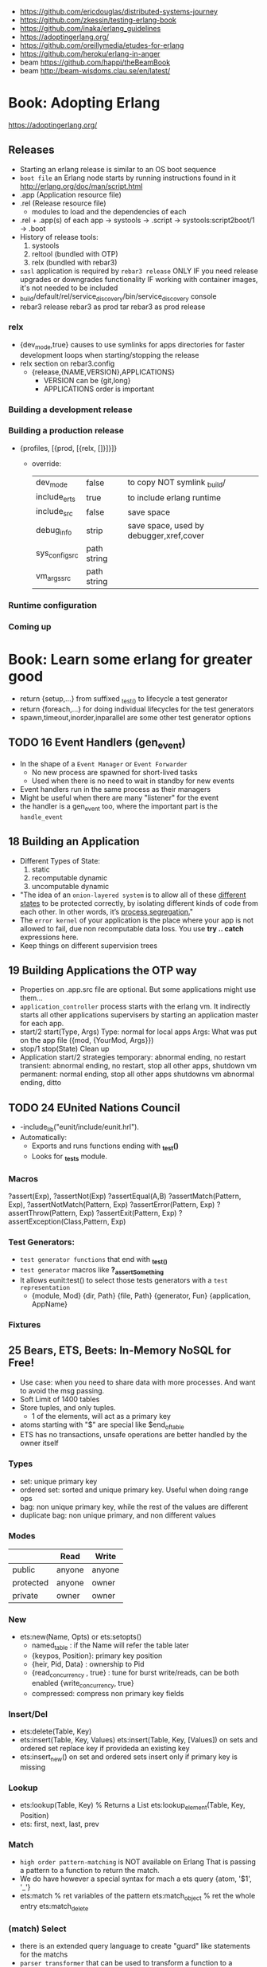 - https://github.com/ericdouglas/distributed-systems-journey
- https://github.com/zkessin/testing-erlang-book
- https://github.com/inaka/erlang_guidelines
- https://adoptingerlang.org/
- https://github.com/oreillymedia/etudes-for-erlang
- https://github.com/heroku/erlang-in-anger
- beam https://github.com/happi/theBeamBook
- beam http://beam-wisdoms.clau.se/en/latest/
* Book: Adopting Erlang
https://adoptingerlang.org/
** Releases
- Starting an erlang release is similar to an OS boot sequence
- =boot file= an Erlang node starts by running instructions found in it
  http://erlang.org/doc/man/script.html
- .app (Application resource file)
- .rel (Release resource file)
  - modules to load and the dependencies of each
- .rel + .app(s)  of each app
  -> systools               -> .script
  -> systools:script2boot/1 -> .boot
- History of release tools:
  1) systools
  2) reltool (bundled with OTP)
  3) relx (bundled with rebar3)
- ~sasl~ application is required by ~rebar3 release~
  ONLY IF you need release upgrades or downgrades functionality
  IF working with container images, it's not needed to be included
- _build/default/rel/service_discovery/bin/service_discovery console
- rebar3 release
  rebar3 as prod tar
  rebar3 as prod release
*** relx
- {dev_mode,true}
  causes to use symlinks for apps directories for faster development loops when starting/stopping the release
- relx section on rebar3.config
  - {release,{NAME,VERSION},APPLICATIONS}
    - VERSION can be {git,long}
    - APPLICATIONS order is important
*** Building a development release
*** Building a production release
- {profiles, [{prod, [{relx, []}]}]}
  - override:
    | dev_mode       | false       | to copy NOT symlink _build/             |
    | include_erts   | true        | to include erlang runtime               |
    | include_src    | false       | save space                              |
    | debug_info     | strip       | save space, used by debugger,xref,cover |
    | sys_config_src | path string |                                         |
    | vm_args_src    | path string |                                         |
*** Runtime configuration
*** Coming up
* Book: Learn some erlang for greater good
- return {setup,...} from suffixed _test_() to lifecycle a test generator
- return {foreach,...} for doing individual lifecycles for the test generators
- spawn,timeout,inorder,inparallel are some other test generator options
** TODO 16 Event Handlers (gen_event)
- In the shape of a ~Event Manager~ or ~Event Forwarder~
  - No new process are spawned for short-lived tasks
  - Used when there is no need to wait in standby for new events
- Event handlers run in the same process as their managers
- Might be useful when there are many "listener" for the event
- the handler is a gen_event too, where the important part is the ~handle_event~
** 18 Building an Application
- Different Types of State:
  1) static
  2) recomputable dynamic
  3) uncomputable dynamic
- "The idea of an ~onion-layered system~ is to allow all of these _different states_
   to be protected correctly, by isolating different kinds of code from
   each other. In other words, it’s _process segregation._"
- The ~error kernel~ of your application is the place where your app is
  not allowed to fail, due non recomputable data loss.
  You use *try ..  catch* expressions here.
- Keep things on different supervision trees
** 19 Building Applications the OTP way
- Properties on .app.src file are optional.
  But some applications might use them...
- ~application_controller~ process starts with the erlang vm.
  It indirectly starts all other applications supervisers
    by starting an application master for each app.
- start/2
  start(Type, Args)
        Type: normal for local apps
        Args: What was put on the app file ({mod, {YourMod, Args}})
- stop/1
  stop(State)
  Clean up
- Application start/2 strategies
  temporary: abnormal ending, no restart
  transient: abnormal ending, no restart, stop all other apps, shutdown vm
  permanent: normal ending, stop all other apps shutdowns vm
             abnormal ending, ditto
** TODO 24 EUnited Nations Council
- -include_lib("eunit/include/eunit.hrl").
- Automatically:
   - Exports and runs functions ending with *_test()*
   - Looks for *_tests* module.
*** Macros
  ?assert(Exp), ?assertNot(Exp)
  ?assertEqual(A,B)
  ?assertMatch(Pattern, Exp), ?assertNotMatch(Pattern, Exp)
  ?assertError(Pattern, Exp)
  ?assertThrow(Pattern, Exp)
  ?assertExit(Pattern, Exp)
  ?assertException(Class,Pattern, Exp)
*** Test Generators:
  - ~test generator functions~ that end with *_test_()*
  - ~test generator~ macros like *?_assertSomething*
  - It allows eunit:test() to select those tests generators with a
    ~test representation~
    - {module, Mod}
      {dir, Path}
      {file, Path}
      {generator, Fun}
      {application, AppName}
*** Fixtures
** 25 Bears, ETS, Beets: In-Memory NoSQL for Free!
- Use case: when you need to share data with more processes.
  And want to avoid the msg passing.
- Soft Limit of 1400 tables
- Store tuples, and only tuples.
  - 1 of the elements, will act as a primary key
- atoms starting with "$" are special like
  $end_of_table
- ETS has no transactions, unsafe operations are better handled by the owner itself
*** Types
  - set: unique primary key
  - ordered set: sorted and unique primary key. Useful when doing range ops
  - bag: non unique primary key, while the rest of the values are different
  - duplicate bag: non unique primary, and non different values
*** Modes
|           | Read   | Write  |
|-----------+--------+--------|
| public    | anyone | anyone |
| protected | anyone | owner  |
| private   | owner  | owner  |
*** New
- ets:new(Name, Opts) or ets:setopts()
  - named_table       : if the Name will refer the table later
  - {keypos, Position}: primary key position
  - {heir, Pid,
     Data} : ownership to Pid
  - {read_concurrency , true} : tune for burst write/reads, can be both enabled
    {write_concurrency, true}
  - compressed: compress non primary key fields
*** Insert/Del
- ets:delete(Table, Key)
- ets:insert(Table, Key, Values)
  ets:insert(Table, Key, [Values])
  on sets and ordered set replace key if provideda an existing key
- ets:insert_new()
  on set and ordered sets insert only if primary key is missing
*** Lookup
- ets:lookup(Table, Key) % Returns a List
  ets:lookup_element(Table, Key, Position)
- ets: first, next, last, prev
*** Match
- ~high order pattern-matching~ is NOT available on Erlang
  That is passing a pattern to a function to return the match.
- We do have however a special syntax for mach a ets query
  {atom, '$1', '_'}
- ets:match        % ret variables of the pattern
  ets:match_object % ret the whole entry
  ets:match_delete
*** (match) Select
- there is an extended query language to create
  "guard" like statements for the matchs
- ~parser transformer~ that can be used to transform
  a function to a matcher spec
- - At compile time, it replaces the function definition with the MS
  -include("stlib/include/ms_transform.hrl").
  ets:fun2ms(fun (X) -> when X > 4 -> X end).
- Requires, single variable OR tuple.
  Can destructure records.
- ets:select
  ets:select_reverse
  ets:select_count
  ets:select_delete
*** DETS
- no ordered_set support
- dets:open_file
  dets:close
** 26 Distribunomicon
- A computer can run up to 50 erlang VMs/Nodes
- Each node is named
- They connect to 1 EPMD (nameserver process)
*** 8 Fallacies of distributed computing:
| The *network* is reliable       | add redundancy, monitor down hosts                                                                     |
| There is NO latency             | timeout accordingly                                                                                    |
| Bandwith is infinite            | send messages about what happened, not what happened                                                   |
| The *network* is secure         | ssl distribution, or your own communication protocol                                                   |
| Topology does NOT change        | there are libraries that let us forget about nodenames                                                 |
| There is only one administrator | NO library can help                                                                                    |
| Transport cost is zero          | time(serialize/deserialize) and money (bandwith usage). Communication between nodes can be changed (?) |
| The *network* is homogeneous    | related to the Erlang node protocol. Can exists "C nodes". Or BERT-RPC                                 |
- For erlang: Unreachables nodes are dead nodes. Reachable nodes are alive.
*** CAP.
| Consistency         | same data across nodes                                               |
| Availability        | get a response for each request                                      |
| Partition Tolerance | parts of the "whole" can keep working while others can't communicate |
- CP: is about stopping modifications, to keep consistency.
      While keeping the partitions read-only operational.
- AP: will allow each partition to update. Resulting on inconsistent data.
- IRL quorum bases system can decide to modify data based on how many % nodes are alive.
  Trading off only some of the consistency in favor of availability.
*** Node names need to be UNIQUE
  - -sname (without dots)
  - -name (with dots)
- net_kernel:connect_node(NAME@HOST).
  net_adm:ping(NAME@HOST).
- node().
  nodes().
- {registeredid, NODE} ! {a,tuple,of,whatever}
- erlang:monitor_node(NODE, Bool) (link, and monitor still work across nodes)
- PID
  - 1st number where the node really comes from, 0 if it comes from the current node
  - 2nd a counter (?)
  - 3rd a second counter
- process_flag(trap_exit, true).
  link(OtherShell).
  erlang:monitor(process, OtherShell).
- spawn/2 spawn(NODE,function) aka a RPC
- net_kernel:start([foo, shortname])
  net_kernel:set_net_ticktime(5).
  net_kernel:stop().
*** Hidden Node
- erlang:send(Dest, Msg, [noconnect])
- erl -sname foo -hidden
  Will create all connections in the "hidden" pool
*** Firewall
- port 4369 for EPMD
- -kernel inet_dist_listen_min 9100
  -kernel inet_dist_listen_max 9115
- ports.conf
  [{kernel, [{inet_dist_listen_min, 9100},
             {inet_dist_listen_max, 9115}]}].
  erl -sname foo -config ports
*** Cookie
- A ~cookie~ is more akin to a username than a password.
  That allows to only nodes that know the cookie to comunicate to each other.
  Like dividing nodes in different cluster on the same hardware.
- -setcookie 'mYcOokie'
- erlang:set_cookie/2
- created automaticaly if not set, and stored in .erlang.cookie
*** Creating a remote shell, and connecting to it
local  > ^G
       > r remote@localhost
       > j 2
remote >
*** global:
- process registry that replicates data, handles node failure
- global:register_name/2
  global:unregister_name/1
  global:whereis_name/1
  global:send/2
- name conflict resolution
  - global:register_name/3
  - global:random_exit_name/3
    global:random_notify_name/3
    global:notify_all_name/3
*** rpc:
| rpc:call            | (Node,  Mod, Fun, Args)          |                 |
| rpc:call            | (Node,  Mod, Fun, Args, Timeout) |                 |
|---------------------+----------------------------------+-----------------|
| rpc:multicall       | (Nodes, Mod, Fun, Args)          | -- Call         |
| rpc:eval_everywhere | (Nodes, Mod, Fun, Args)          | -- Cast         |
| rpc:cast            | (Node,  Mod, Fun, Args)          |                 |
|---------------------+----------------------------------+-----------------|
| rpc:async_call      | (Node,  Mod, Fun, Args)          | returns a *Key* |
| rpc:yield           | (Key)                            |                 |
| rpc:nb_yield        | (Key, Timeout)                   |                 |
| rpc:nb_yield        | (Key)                            | -- Pooling      |
|---------------------+----------------------------------+-----------------|
** 27 Distributed OTP Application
- a single ~application controler~
    over many ~application masters~
      over supervisors of each app
- On a distributed application, a ~distributed application controller~ aka ~dist_ac~ is started (on the other nodes?)
  - An application can then be started or running. Whether is running on the node or waiting (started) for the node to die.
- failover: run the app in the case of a node dead
  takeover: force the app to run on your node again
- Coding an application:
  - The interface (single argument function) goes (?) on the application file
  - To make it distributed add start(normal. []) and start({takeover, _OtherNode}, []) to start_link()
    - Also add config/SNAME.config for each node and add the:
      - distributed
      - sync_nodes_mandatory
      - sync_nodes_timeout
** TODO 29 Mnesia and the Art of Remembering
- Mnesia is a layer built on top of ETS and DETS.
  DETS persistance and ETS performance.
  Automatically replicate data across nodes.
  Transactions support.
  For "small data" on a limited number of nodes.
- Mnesia tables
  - Have no built-in type constrains
  - Are global to all nodes in the cluster (add a prefix)
* Book: Erlang and OTP in Action | Martin Logan
- include/ .hrl files part of your public API, private ones should be kept on src/
** 6 Implementing a Cache System
*** The design of the cache
|--------------+-------------+-------------------------------------------------|
| simple_cache | code        | user API, the application's face to the outside |
| sc_app       | application | the application behavior implementation         |
| sc_sup       | supervisor  | the root supervisor implementation              |
| sc_store     | process     | does the key - pid mapping, uses ETS            |
| sc_element   | gen_server  | that spawn to store each key of data            |
|--------------+-------------+-------------------------------------------------|
- Modules naming convention
  - use a common prefix for all modules of an application
    eg: sc_ for "simple cache"
  - except, for a main "user API" module, which uses the same name as the application
    eg: simple_cache
- sc_store   - while you keep a map of key->PID
  sc_element - you store different key values on different processes
*** Creating the basic OTP application skeleton
- applications
  - OTP needs metadata about the application in order to start or perform safe hot-code upgrades
  - name of the .app should match the name of the application
    - which is not necessarily the name of any module
  - {modules [M1,M2]}
    list the modules involved in this application
  - {registered [M1,M2]}
    list the modules that are properly registered
    eg: the root supervisor's name
  - {app, N}
    name of the application behaviour module
- =simple_one_for_one=
  - is limited to only 1(one) type of children
  - can start any number of children
  - dynamicallly added at runtime
  - no child is started when the supervisor starts up
  - restart   => temporaty,
  - shutdown  => brutal_kill
    tells what happens when the supervisor shutdown
- supervisor:start_child/2
  - second argument are given to the child's ~start_link/?~ with arity same as the numbers of arguments
    which are then passed to ~init/2~ by ~gen_server:start_link~
*** From application skeleton to a working cache
- Encapsulation
  - Users of the gen_server, don't need to know about (other modules?) the root supervisor.
    You create an wrapper API for it that calls the root supervisor function create_child
  - if a function returns a value or none, you can wrap it on {ok,} {error,}
    which is more palatable, and a more general shape that we can then use with different backend
- There is no registed name for any of the sc_element processes.
  This means the API functions MUST include the PID.
  It's the client problem to keep track of these identifiers.
- gen_server:start_link/3 blocks until init/1 returns
- ~timeout~, aka the thir value of the return tuple
  - is NOT passed as argument to the handler, so you need recompute it
  - in milliseconds
  - is passed around from init/1 to handle_call/handle_info
  - if you forget it, it will rever to _infinity_
- {stop, normal, State}
  return value of a handler to stop the gen_server process, "normal"lly without restaring it
- ~ETS~
  - in memory "hash-tables"
  - entries stored as _tuples_, where the first value is the key
  - may be _shared_ by a number of different processes *on* the VM
  - mainly flat, and preferably _without foreign key_ relationships with other table
  - can be a _named_table_ for easier access
  - ets:match - '_', '$1'
- Style: Where to put initialization triggering code? sc_store:init/1 call
  - sc_app
    - YES
    - on start/2
  - sc_sup
    - NO
    - it's a good design principle to avoid application code on supervisors.
    - Keep them small and reliable.
    - forgivable to put in init/1, because if it fails the application won't start
- try/catch
  - _Class:_Exception
  - useful when you have a sequence of things that must be done in order,
    and the result be the same if any of the steps fail
    eg: several actions trying matching {ok, _} OR catch it with and {error,}
    me: like a monad (?!) sorta
** TODO 7 Logging and Event Handling in Erlang
*** Logging in Erlang OTP
- SASL (System Architecture Support Libraries)
  - OTP SASL is unrelated to SASL library for authentication
- error_logger:
  - [warning,error,info]_msg/[1,2]
    - args are formatString and arguments
  - [warning,error,info]_report[1,2]
    - args are string OR *type* and string
- Custom *types* are ignored unless you define your own _event handler_
- SASL adds such handlers, which listen for reports send by OTP behaviours when supervisors start/stop/"dies"
  - aka provides "crash reports"
- the purpose of ~handle_info~ on gen_server is to handle _out-of-band messages_
- > application:start(sasl)
- erlang:spawn() will NOT give you the SASL report
  proc_lib:spawn() will give you the SASL report, spawns the OTP way
*** A custom event handler with gen_event
- replaces *handle_cast* with *handle_event*
- gen_event
  - container is often called a _event manager_
  - it initially has no callback module
    instead one or more handlers can be added (and removed again) dynamically after the container initialized
  - when an event is posted ALL currently _event handlers_ modules are called individually to handle the event
  - be mindful of how you handle the state in the _event handler_ because other handlers will touch it too
- gen_server
  - you tell it which callback module to use
    aka tied to a particular implementation (callback)
- 179
*** Adding a custom event stream to "simple cache"
